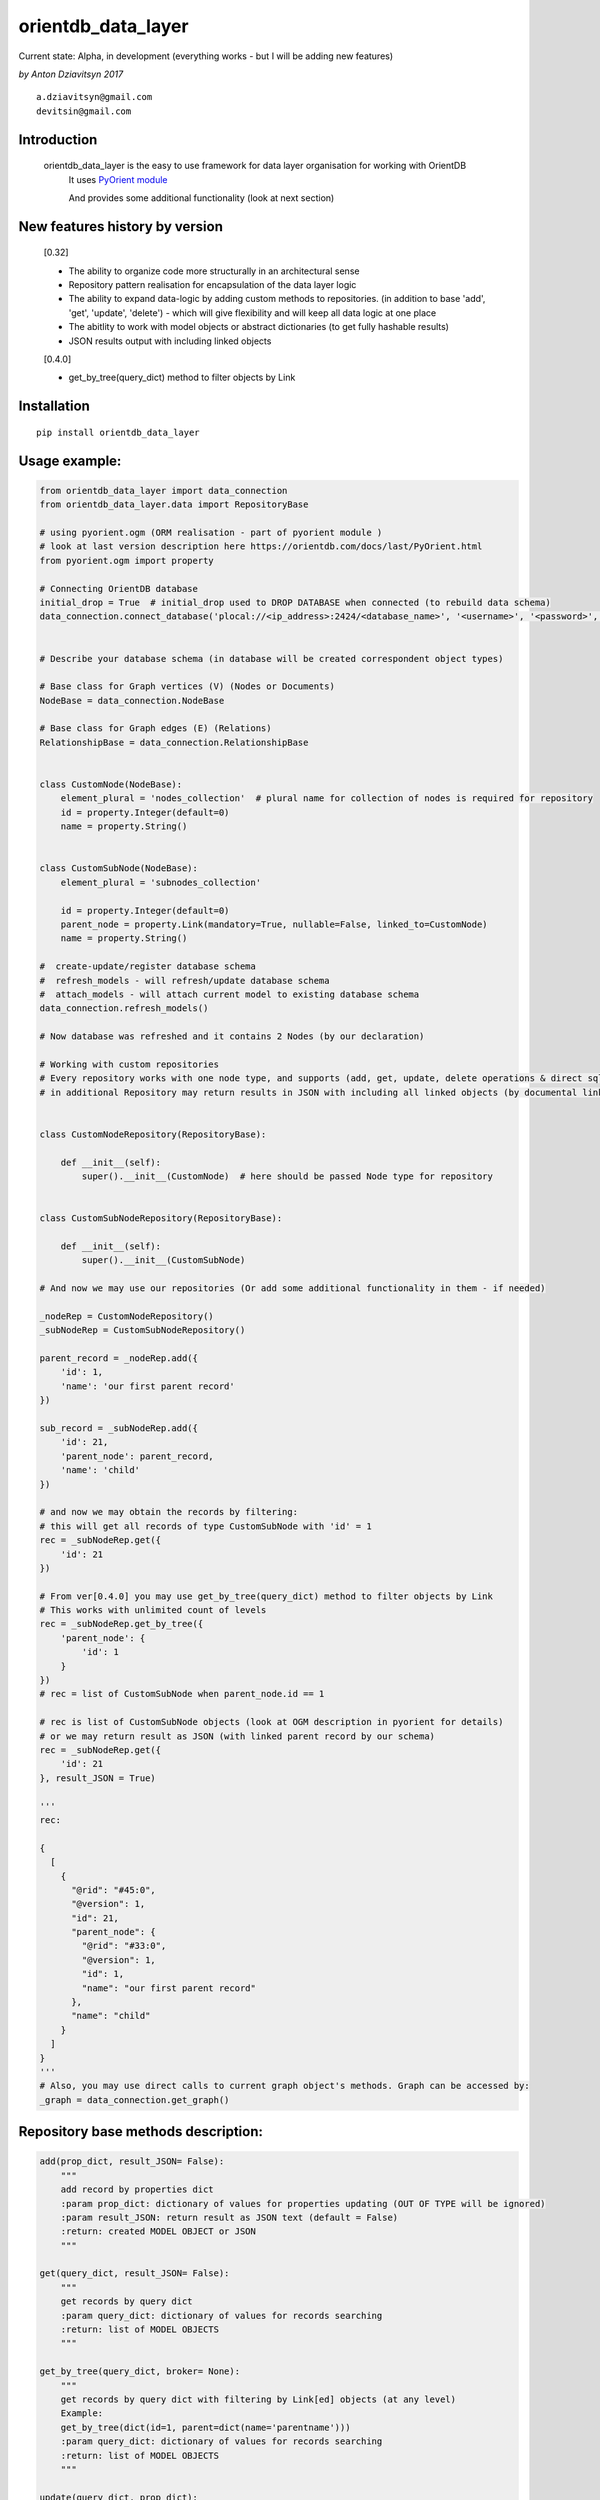 ===================
orientdb_data_layer
===================

Current state: Alpha, in development (everything works - but I will be adding new features)

*by Anton Dziavitsyn 2017*
::
    a.dziavitsyn@gmail.com
    devitsin@gmail.com

Introduction
------------

    orientdb_data_layer is the easy to use framework for data layer organisation for working with OrientDB
        It uses `PyOrient module <http://orientdb.com/docs/last/PyOrient.html>`_

        And provides some additional functionality (look at next section)

New features history by version
-------------------------------
        [0.32]
        
        + The ability to organize code more structurally in an architectural sense
        
        + Repository pattern realisation for encapsulation of the data layer logic
        
        + The ability to expand data-logic by adding custom methods to repositories. (in addition to base 'add', 'get', 'update', 'delete') - which will give flexibility and will keep all data logic at one place
        
        + The abitlity to work with model objects or abstract dictionaries (to get fully hashable results)
        
        + JSON results output with including linked objects

        [0.4.0]

        + get_by_tree(query_dict) method to filter objects by Link

Installation
------------
::

    pip install orientdb_data_layer

Usage example:
--------------
.. code-block:: python

    from orientdb_data_layer import data_connection
    from orientdb_data_layer.data import RepositoryBase

    # using pyorient.ogm (ORM realisation - part of pyorient module )
    # look at last version description here https://orientdb.com/docs/last/PyOrient.html
    from pyorient.ogm import property

    # Connecting OrientDB database
    initial_drop = True  # initial_drop used to DROP DATABASE when connected (to rebuild data schema)
    data_connection.connect_database('plocal://<ip_address>:2424/<database_name>', '<username>', '<password>', initial_drop)


    # Describe your database schema (in database will be created correspondent object types)

    # Base class for Graph vertices (V) (Nodes or Documents)
    NodeBase = data_connection.NodeBase

    # Base class for Graph edges (E) (Relations)
    RelationshipBase = data_connection.RelationshipBase


    class CustomNode(NodeBase):
        element_plural = 'nodes_collection'  # plural name for collection of nodes is required for repository
        id = property.Integer(default=0)
        name = property.String()


    class CustomSubNode(NodeBase):
        element_plural = 'subnodes_collection'

        id = property.Integer(default=0)
        parent_node = property.Link(mandatory=True, nullable=False, linked_to=CustomNode)
        name = property.String()

    #  create-update/register database schema
    #  refresh_models - will refresh/update database schema
    #  attach_models - will attach current model to existing database schema
    data_connection.refresh_models()

    # Now database was refreshed and it contains 2 Nodes (by our declaration)

    # Working with custom repositories
    # Every repository works with one node type, and supports (add, get, update, delete operations & direct sql_command)
    # in additional Repository may return results in JSON with including all linked objects (by documental links)


    class CustomNodeRepository(RepositoryBase):

        def __init__(self):
            super().__init__(CustomNode)  # here should be passed Node type for repository


    class CustomSubNodeRepository(RepositoryBase):

        def __init__(self):
            super().__init__(CustomSubNode)

    # And now we may use our repositories (Or add some additional functionality in them - if needed)

    _nodeRep = CustomNodeRepository()
    _subNodeRep = CustomSubNodeRepository()

    parent_record = _nodeRep.add({
        'id': 1,
        'name': 'our first parent record'
    })

    sub_record = _subNodeRep.add({
        'id': 21,
        'parent_node': parent_record,
        'name': 'child'
    })

    # and now we may obtain the records by filtering:
    # this will get all records of type CustomSubNode with 'id' = 1
    rec = _subNodeRep.get({
        'id': 21
    })

    # From ver[0.4.0] you may use get_by_tree(query_dict) method to filter objects by Link
    # This works with unlimited count of levels
    rec = _subNodeRep.get_by_tree({
        'parent_node': {
            'id': 1
        }
    })
    # rec = list of CustomSubNode when parent_node.id == 1

    # rec is list of CustomSubNode objects (look at OGM description in pyorient for details)
    # or we may return result as JSON (with linked parent record by our schema)
    rec = _subNodeRep.get({
        'id': 21
    }, result_JSON = True)

    '''
    rec:

    {
      [
        {
          "@rid": "#45:0",
          "@version": 1,
          "id": 21,
          "parent_node": {
            "@rid": "#33:0",
            "@version": 1,
            "id": 1,
            "name": "our first parent record"
          },
          "name": "child"
        }
      ]
    }
    '''
    # Also, you may use direct calls to current graph object's methods. Graph can be accessed by:
    _graph = data_connection.get_graph()

Repository base methods description:
------------------------------------
.. code-block:: python

    add(prop_dict, result_JSON= False):
        """
        add record by properties dict
        :param prop_dict: dictionary of values for properties updating (OUT OF TYPE will be ignored)
        :param result_JSON: return result as JSON text (default = False)
        :return: created MODEL OBJECT or JSON
        """

    get(query_dict, result_JSON= False):
        """
        get records by query dict
        :param query_dict: dictionary of values for records searching
        :return: list of MODEL OBJECTS
        """

    get_by_tree(query_dict, broker= None):
        """
        get records by query dict with filtering by Link[ed] objects (at any level)
        Example:
        get_by_tree(dict(id=1, parent=dict(name='parentname')))
        :param query_dict: dictionary of values for records searching
        :return: list of MODEL OBJECTS
        """

    update(query_dict, prop_dict):
        """
        update records in database
        Example:
        update(dict(name='test2', id=1), dict(name= 'test3')
        will update all records with name = 'test2' and id =1, and set value of name = 'test3'

        :param query_dict: dictionary of values for records searching
        :param prop_dict: dictionary of values for properties updating (OUT OF TYPE will be ignored)
        :return: list of updated MODEL OBJECTS
        """

    delete(query_dict):
        """
        delete records in database
        :param query_dict: dictionary of values for records searching
        :return: Count of deleted records
        """

    sql_command(sqlcommand, result_as_dict=False, result_JSON= False):
        """
        Call direct SQL query
        :param sqlcommand: query string
        :param result_JSON: return result as JSON text (default = False)
        :param result_as_dict: return result as 'list of dict' but NOT orientRecord (default = False)
        :return: list of orient records [oRecordData] or list of Json
        """
